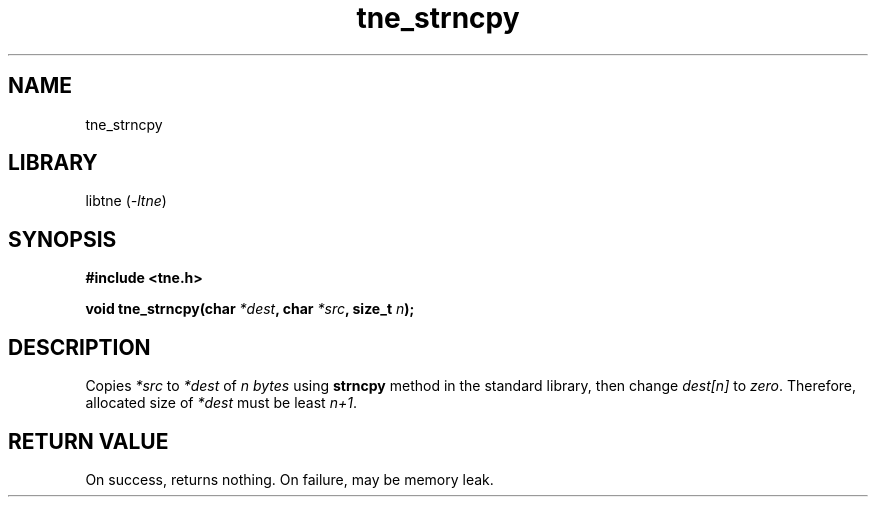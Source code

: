 .TH tne_strncpy 3 2024-06-14

.SH NAME
tne_strncpy

.SH LIBRARY
.RI "libtne (" -ltne ")"

.SH SYNOPSIS
.B #include <tne.h>
.P
.BI "void tne_strncpy(char " "*dest" ", char " "*src" ", size_t " "n" ");"

.SH DESCRIPTION
.RI "Copies " "*src" " to " "*dest" " of " "n bytes" " using "
.B strncpy
.RI "method in the standard library, then change " "dest[n]" " to " "zero" ". Therefore, allocated size of " "*dest" " must be least " "n+1" "."

.SH RETURN VALUE
On success, returns nothing. On failure, may be memory leak.
